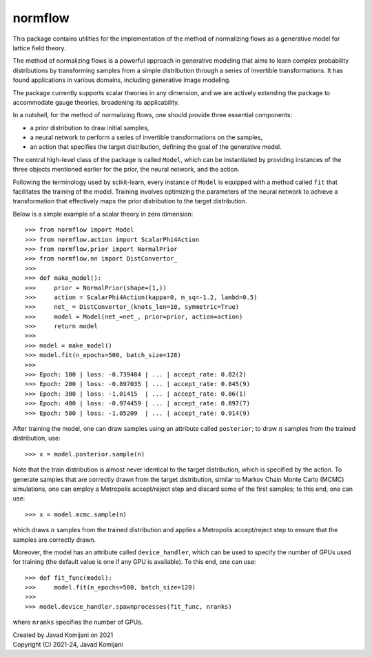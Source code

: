 normflow
--------
This package contains utilities for the implementation of the method of
normalizing flows as a generative model for lattice field theory.

The method of normalizing flows is a powerful approach in generative modeling
that aims to learn complex probability distributions by transforming samples
from a simple distribution through a series of invertible transformations.
It has found applications in various domains, including generative image
modeling.

The package currently supports scalar theories in any dimension, and we are
actively extending the package to accommodate gauge theories, broadening its
applicability.

In a nutshell, for the method of normalizing flows, one should provide three
essential components:

*   a prior distribution to draw initial samples,
*   a neural network to perform a series of invertible transformations on the
    samples,
*   an action that specifies the target distribution, defining the goal of the
    generative model.

The central high-level class of the package is called ``Model``, which can be
instantiated by providing instances of the three objects mentioned earlier for
the prior, the neural network, and the action.

Following the terminology used by scikit-learn, every instance of ``Model`` is
equipped with a method called ``fit`` that facilitates the training of the model.
Training involves optimizing the parameters of the neural network to achieve a
transformation that effectively maps the prior distribution to the target
distribution.

Below is a simple example of a scalar theory in zero dimension::

    >>> from normflow import Model
    >>> from normflow.action import ScalarPhi4Action
    >>> from normflow.prior import NormalPrior
    >>> from normflow.nn import DistConvertor_
    >>>
    >>> def make_model():
    >>>     prior = NormalPrior(shape=(1,))
    >>>     action = ScalarPhi4Action(kappa=0, m_sq=-1.2, lambd=0.5)
    >>>     net_ = DistConvertor_(knots_len=10, symmetric=True)
    >>>     model = Model(net_=net_, prior=prior, action=action)
    >>>     return model
    >>>
    >>> model = make_model()
    >>> model.fit(n_epochs=500, batch_size=128)
    >>>
    >>> Epoch: 100 | loss: -0.739484 | ... | accept_rate: 0.82(2)
    >>> Epoch: 200 | loss: -0.897035 | ... | accept_rate: 0.845(9)
    >>> Epoch: 300 | loss: -1.01415  | ... | accept_rate: 0.86(1)
    >>> Epoch: 400 | loss: -0.974459 | ... | accept_rate: 0.897(7)
    >>> Epoch: 500 | loss: -1.05209  | ... | accept_rate: 0.914(9)

After training the model, one can draw samples using an attribute called
``posterior``; to draw :math:`n` samples from the trained distribution, use::

    >>> x = model.posterior.sample(n)

Note that the train distribution is almost never identical to the target
distribution, which is specified by the action.
To generate samples that are correctly drawn from the target distribution,
similar to Markov Chain Monte Carlo (MCMC) simulations,
one can employ a Metropolis accept/reject step and discard some of the first
samples; to this end, one can use::

    >>> x = model.mcmc.sample(n)

which draws :math:`n` samples from the trained distribution and applies a
Metropolis accept/reject step to ensure that the samples are correctly drawn.

Moreover, the model has an attribute called ``device_handler``, which can be
used to specify the number of GPUs used for training (the default value is one
if any GPU is available).
To this end, one can use::

    >>> def fit_func(model):
    >>>     model.fit(n_epochs=500, batch_size=128)
    >>>
    >>> model.device_handler.spawnprocesses(fit_func, nranks)

where ``nranks`` specifies the number of GPUs.


| Created by Javad Komijani on 2021
| Copyright (C) 2021-24, Javad Komijani

